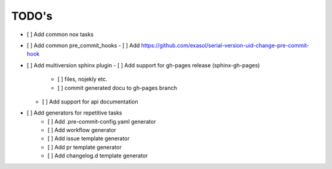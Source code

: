 TODO's
-------
- [ ] Add common nox tasks
- [ ] Add common pre_commit_hooks
  - [ ] Add https://github.com/exasol/serial-version-uid-change-pre-commit-hook
- [ ] Add multiversion sphinx plugin
  - [ ] Add support for gh-pages release (sphinx-gh-pages)
    - [ ] files, nojekly etc.
    - [ ] commit generated docu to gh-pages branch
  - [ ] Add support for api documentation
- [ ] Add generators for repetitive tasks
    - [ ] Add .pre-commit-config.yaml generator
    - [ ] Add workflow generator
    - [ ] Add issue template generator
    - [ ] Add pr template generator
    - [ ] Add changelog.d template generator
